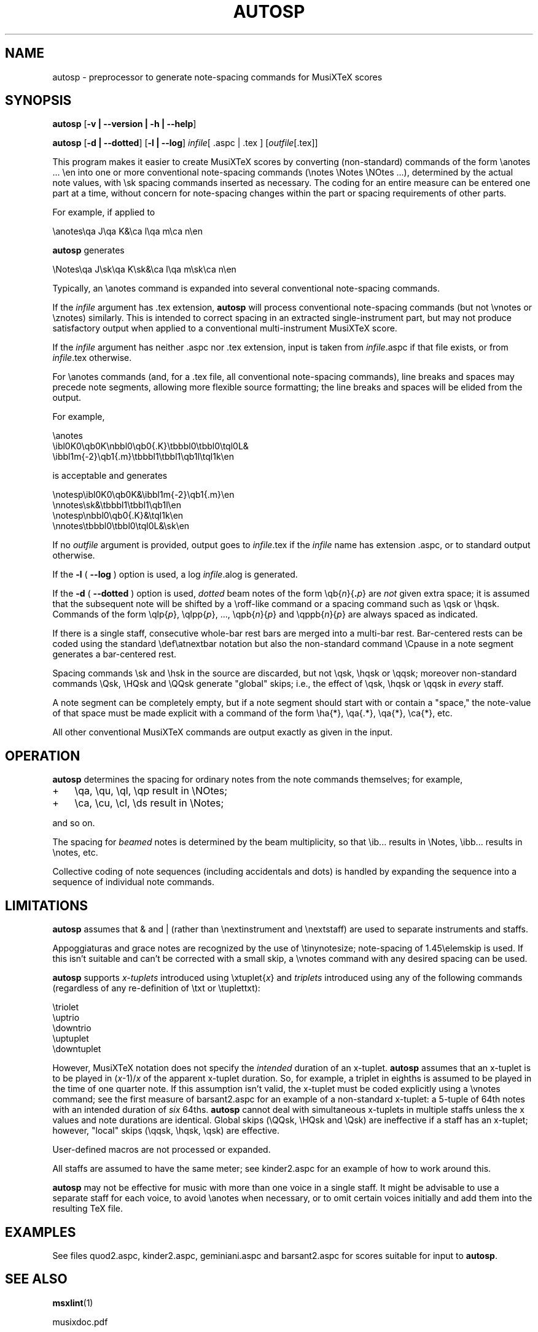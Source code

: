 .\" This manpage is licensed under the GNU Public License
.TH AUTOSP 1 2017-04-06  "" ""

.SH NAME
autosp \- preprocessor to generate note-spacing commands for MusiXTeX scores

.SH SYNOPSIS
.B autosp 
.RB  [ \-v\ |\ \-\-version\ |\ \-h\ |\ \-\-help ]

.B autosp
.RB [ \-d\ |\ \-\-dotted ]
.RB [ \-l\ |\ \-\-log ]
.IR infile [\ \fR.aspc\fP\ |\ \fR.tex\fP\ ]
.RI [ outfile [ \fR.tex\fP ]]


This program makes it easier to create MusiXTeX scores by converting (non-standard) commands of the 
form \\anotes ... \\en into one or more conventional
note-spacing commands (\\notes \\Notes \\NOtes ...), 
determined by the actual note values, with \\sk spacing commands inserted as necessary.
The coding
for an entire measure can be entered one part at a time, 
without
concern for note-spacing changes within the part or spacing requirements of other parts.

For example, if applied to
.nf

    \\anotes\\qa J\\qa K&\\ca l\\qa m\\ca n\\en 

.fi
.B autosp
generates
.nf

    \\Notes\\qa J\\sk\\qa K\\sk&\\ca l\\qa m\\sk\\ca n\\en

.fi
Typically,
an
\\anotes command is expanded into several conventional
note-spacing commands.

If the
.I infile
argument
has .tex extension, 
.B autosp
will process conventional note-spacing commands
(but not \\vnotes or \\znotes) 
similarly. 
This is intended to 
correct spacing in an extracted single-instrument part,
but may not produce satisfactory output when applied to a conventional multi-instrument MusiXTeX score.

If the 
.I infile
argument 
has neither .aspc nor .tex extension, input is taken from 
.IR infile .aspc 
if that file exists, or from 
.IR infile .tex 
otherwise.

For
\\anotes commands (and, for a .tex file, all conventional note-spacing commands), 
line breaks and spaces may precede note segments, allowing more flexible source formatting; 
the line breaks and spaces will be elided from the output. 

For example, 
.nf

  \\anotes
    \\ibl0K0\\qb0K\\nbbl0\\qb0{.K}\\tbbbl0\\tbbl0\\tql0L&
    \\ibbl1m{-2}\\qb1{.m}\\tbbbl1\\tbbl1\\qb1l\\tql1k\\en

.fi
is acceptable and generates
.nf

  \\notesp\\ibl0K0\\qb0K&\\ibbl1m{-2}\\qb1{.m}\\en
  \\nnotes\\sk&\\tbbbl1\\tbbl1\\qb1l\\en
  \\notesp\\nbbl0\\qb0{.K}&\\tql1k\\en
  \\nnotes\\tbbbl0\\tbbl0\\tql0L&\\sk\\en

.fi


If
no 
.IR outfile
argument is provided, 
output goes to
.IR infile .tex 
if the 
.I infile 
name
has extension .aspc, or to standard output otherwise.

If the 
.B \-l 
( \fB\-\-log\fP ) option is used, a log 
.IR infile .alog
is generated.

If the 
.B \-d  
( \fB--dotted\fP )
option is used, 
.I dotted 
beam notes of the form \\qb{\fIn\fP}{\fB.\fP\fIp\fP} are 
.I not 
given extra space;
it is assumed that the subsequent note will be shifted
by 
a \\roff-like command 
or a spacing command such as \\qsk or \\hqsk.
Commands of the form \\qlp{\fIp\fP}, \\qlpp{\fIp\fP}, ..., \\qpb{\fIn\fP}{\fIp\fP} and 
\\qppb{\fIn\fP}{\fIp\fP} are always spaced
as indicated. 

If there is a single staff, consecutive whole-bar rest bars
are merged into a multi-bar rest. Bar-centered rests can be
coded using the standard \\def\\atnextbar notation but also
the non-standard command \\Cpause in a note segment generates a
bar-centered rest.

Spacing commands \\sk and \\hsk in the source are discarded,
but not \\qsk, \\hqsk or \\qqsk;
moreover
non-standard commands
\\Qsk, \\HQsk and \\QQsk generate "global" skips; i.e., the effect of \\qsk, \\hqsk or \\qqsk in 
.I every 
staff.

A note segment can be completely empty, but if a note segment should start
with or contain a "space," the note-value
of that space must be made explicit with a command of the
form \\ha{*}, \\qa{.*}, \\qa{*}, \\ca{*}, etc. 

All other conventional MusiXTeX commands are output exactly as given in the input.


.SH OPERATION

.B autosp
determines the spacing for ordinary notes from the note
commands themselves; for example, 
.TP 3
+
\\qa, \\qu, \\ql, \\qp result in
\\NOtes; 
.TP 3
+
\\ca, \\cu, \\cl, \\ds result in \\Notes; 
.PP
and so on. 
 
The spacing for 
.IR beamed 
notes is determined by the beam
multiplicity, so that \\ib... results in \\Notes, \\ibb... results in
\\notes, etc. 

Collective coding of note sequences (including accidentals and dots) is handled 
by expanding the sequence
into a sequence of individual note commands.

.SH LIMITATIONS

.B autosp
assumes that & and | (rather than \\nextinstrument and \\nextstaff) are used to separate instruments and staffs.


Appoggiaturas and grace notes are recognized by the use of \\tinynotesize; note-spacing
of 1.45\\elemskip is used. If this isn't suitable and can't be corrected with a small skip, a
\\vnotes command with any desired spacing can be used.

.B autosp 
supports 
.I x-tuplets 
introduced using \\xtuplet{\fIx\fP}
and 
.I triplets 
introduced
using any of the following commands (regardless of any re-definition of \\txt or \\tuplettxt):
.nf

  \\triolet
  \\uptrio
  \\downtrio
  \\uptuplet
  \\downtuplet

.fi
However,
MusiXTeX notation does not 
specify the 
.I intended 
duration of an x-tuplet.
.B autosp 
assumes that an x-tuplet is to be played in 
(\fIx\fP\-1)/\fIx\fP 
of the apparent x-tuplet duration.
So, for example, a triplet in eighths is assumed to be played in the time of one quarter note.
If this assumption
isn't valid, the x-tuplet must
be coded explicitly using a \\vnotes command; see the first
measure of barsant2.aspc for an example of a non-standard x-tuplet: a 5-tuple 
of 64th notes with an intended duration
of 
.I six 
64ths.
.B autosp
cannot deal with simultaneous x-tuplets in multiple staffs unless the x values and
note durations are identical. Global skips (\\QQsk, \\HQsk and \\Qsk) are
ineffective if a staff has an x-tuplet; however, "local" skips (\\qqsk, \\hqsk, \\qsk)
are effective.

User-defined macros are not processed or expanded.

All staffs are assumed to have the same meter; see kinder2.aspc for
an example of how to work around this.

.B autosp
may not be effective for music with more than one voice in a single staff. It might be
advisable to use a separate staff for each voice, to avoid \\anotes when necessary, 
or to omit certain voices
initially and add them into the resulting TeX file.

.SH EXAMPLES
See files quod2.aspc, kinder2.aspc, geminiani.aspc and barsant2.aspc for scores suitable for input to  
.BR autosp .

.SH SEE ALSO
.BR msxlint (1)
.PP 
musixdoc.pdf

.SH AUTHOR 
This program and manual page were written by Bob Tennent <rdt@cs.queensu.ca>.
